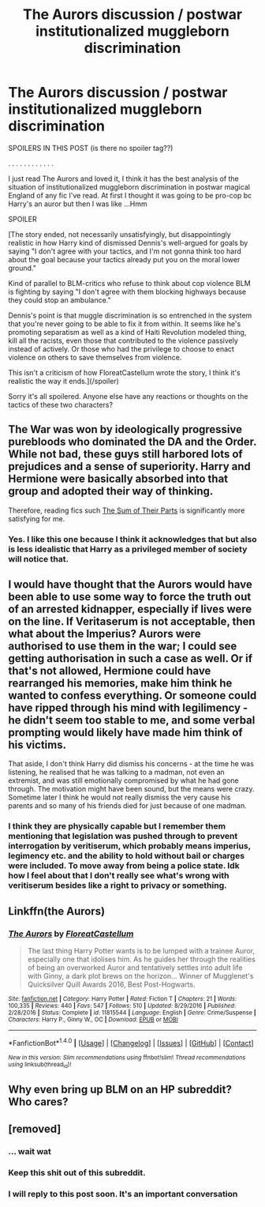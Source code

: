 #+TITLE: The Aurors discussion / postwar institutionalized muggleborn discrimination

* The Aurors discussion / postwar institutionalized muggleborn discrimination
:PROPERTIES:
:Author: 4give4get4sake
:Score: 9
:DateUnix: 1498189930.0
:DateShort: 2017-Jun-23
:END:
SPOILERS IN THIS POST (is there no spoiler tag??)

. . . . . . . . . . . .

I just read The Aurors and loved it, I think it has the best analysis of the situation of institutionalized muggleborn discrimination in postwar magical England of any fic I've read. At first I thought it was going to be pro-cop bc Harry's an auror but then I was like ...Hmm

SPOILER

[The story ended, not necessarily unsatisfyingly, but disappointingly realistic in how Harry kind of dismissed Dennis's well-argued for goals by saying "I don't agree with your tactics, and I'm not gonna think too hard about the goal because your tactics already put you on the moral lower ground."

Kind of parallel to BLM-critics who refuse to think about cop violence BLM is fighting by saying "I don't agree with them blocking highways because they could stop an ambulance."

Dennis's point is that muggle discrimination is so entrenched in the system that you're never going to be able to fix it from within. It seems like he's promoting separatism as well as a kind of Haiti Revolution modeled thing, kill all the racists, even those that contributed to the violence passively instead of actively. Or those who had the privilege to choose to enact violence on others to save themselves from violence.

This isn't a criticism of how FloreatCastellum wrote the story, I think it's realistic the way it ends.](/spoiler)

Sorry it's all spoilered. Anyone else have any reactions or thoughts on the tactics of these two characters?


** The War was won by ideologically progressive purebloods who dominated the DA and the Order. While not bad, these guys still harbored lots of prejudices and a sense of superiority. Harry and Hermione were basically absorbed into that group and adopted their way of thinking.

Therefore, reading fics such [[https://www.fanfiction.net/s/11858167/1/The-Sum-of-Their-Parts][The Sum of Their Parts]] is significantly more satisfying for me.
:PROPERTIES:
:Author: InquisitorCOC
:Score: 10
:DateUnix: 1498229040.0
:DateShort: 2017-Jun-23
:END:

*** Yes. I like this one because I think it acknowledges that but also is less idealistic that Harry as a privileged member of society will notice that.
:PROPERTIES:
:Author: 4give4get4sake
:Score: 2
:DateUnix: 1498251566.0
:DateShort: 2017-Jun-24
:END:


** I would have thought that the Aurors would have been able to use some way to force the truth out of an arrested kidnapper, especially if lives were on the line. If Veritaserum is not acceptable, then what about the Imperius? Aurors were authorised to use them in the war; I could see getting authorisation in such a case as well. Or if that's not allowed, Hermione could have rearranged his memories, make him think he wanted to confess everything. Or someone could have ripped through his mind with legilimency - he didn't seem too stable to me, and some verbal prompting would likely have made him think of his victims.

That aside, I don't think Harry did dismiss his concerns - at the time he was listening, he realised that he was talking to a madman, not even an extremist, and was still emotionally compromised by what he had gone through. The motivation might have been sound, but the means were crazy. Sometime later I think he would not really dismiss the very cause his parents and so many of his friends died for just because of one madman.
:PROPERTIES:
:Author: Starfox5
:Score: 3
:DateUnix: 1498197541.0
:DateShort: 2017-Jun-23
:END:

*** I think they are physically capable but I remember them mentioning that legislation was pushed through to prevent interrogation by veritiserum, which probably means imperius, legimency etc. and the ability to hold without bail or charges were included. To move away from being a police state. Idk how I feel about that I don't really see what's wrong with veritiserum besides like a right to privacy or something.
:PROPERTIES:
:Author: 4give4get4sake
:Score: 1
:DateUnix: 1498251361.0
:DateShort: 2017-Jun-24
:END:


** Linkffn(the Aurors)
:PROPERTIES:
:Author: 4give4get4sake
:Score: 2
:DateUnix: 1498189963.0
:DateShort: 2017-Jun-23
:END:

*** [[http://www.fanfiction.net/s/11815544/1/][*/The Aurors/*]] by [[https://www.fanfiction.net/u/6993240/FloreatCastellum][/FloreatCastellum/]]

#+begin_quote
  The last thing Harry Potter wants is to be lumped with a trainee Auror, especially one that idolises him. As he guides her through the realities of being an overworked Auror and tentatively settles into adult life with Ginny, a dark plot brews on the horizon... Winner of Mugglenet's Quicksilver Quill Awards 2016, Best Post-Hogwarts.
#+end_quote

^{/Site/: [[http://www.fanfiction.net/][fanfiction.net]] *|* /Category/: Harry Potter *|* /Rated/: Fiction T *|* /Chapters/: 21 *|* /Words/: 100,335 *|* /Reviews/: 440 *|* /Favs/: 547 *|* /Follows/: 510 *|* /Updated/: 8/29/2016 *|* /Published/: 2/28/2016 *|* /Status/: Complete *|* /id/: 11815544 *|* /Language/: English *|* /Genre/: Crime/Suspense *|* /Characters/: Harry P., Ginny W., OC *|* /Download/: [[http://www.ff2ebook.com/old/ffn-bot/index.php?id=11815544&source=ff&filetype=epub][EPUB]] or [[http://www.ff2ebook.com/old/ffn-bot/index.php?id=11815544&source=ff&filetype=mobi][MOBI]]}

--------------

*FanfictionBot*^{1.4.0} *|* [[[https://github.com/tusing/reddit-ffn-bot/wiki/Usage][Usage]]] | [[[https://github.com/tusing/reddit-ffn-bot/wiki/Changelog][Changelog]]] | [[[https://github.com/tusing/reddit-ffn-bot/issues/][Issues]]] | [[[https://github.com/tusing/reddit-ffn-bot/][GitHub]]] | [[[https://www.reddit.com/message/compose?to=tusing][Contact]]]

^{/New in this version: Slim recommendations using/ ffnbot!slim! /Thread recommendations using/ linksub(thread_id)!}
:PROPERTIES:
:Author: FanfictionBot
:Score: 1
:DateUnix: 1498189976.0
:DateShort: 2017-Jun-23
:END:


** Why even bring up BLM on an HP subreddit? Who cares?
:PROPERTIES:
:Score: 1
:DateUnix: 1498554231.0
:DateShort: 2017-Jun-27
:END:


** [removed]
:PROPERTIES:
:Score: -9
:DateUnix: 1498237150.0
:DateShort: 2017-Jun-23
:END:

*** ... wait wat
:PROPERTIES:
:Author: Ihateseatbelts
:Score: 6
:DateUnix: 1498256114.0
:DateShort: 2017-Jun-24
:END:


*** Keep this shit out of this subreddit.
:PROPERTIES:
:Author: denarii
:Score: 4
:DateUnix: 1498312326.0
:DateShort: 2017-Jun-24
:END:


*** I will reply to this post soon. It's an important conversation
:PROPERTIES:
:Author: 4give4get4sake
:Score: 2
:DateUnix: 1498251698.0
:DateShort: 2017-Jun-24
:END:
